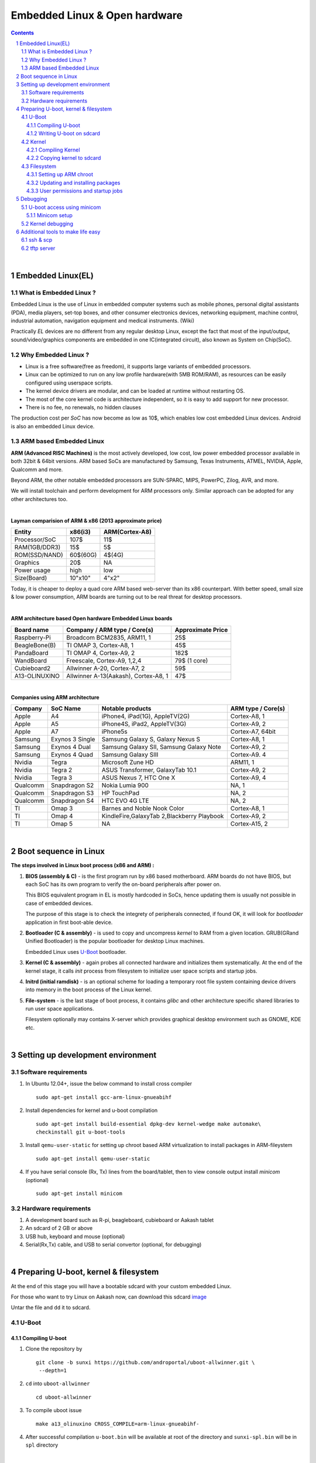 ==============================
Embedded Linux & Open hardware
==============================

.. contents::

.. section-numbering::

.. raw:: pdf

   PageBreak oneColumn

.. footer::
   
   Page: ###Page###/###Total###,
   Embedded Linux Workshop, IIT Bombay

|

Embedded Linux(EL) 
------------------


What is Embedded Linux ?
~~~~~~~~~~~~~~~~~~~~~~~~

Embedded Linux is the use of Linux in embedded computer systems such as mobile 
phones, personal digital assistants (PDA), media players, set-top boxes, and 
other consumer electronics devices, networking equipment, machine control, 
industrial automation, navigation equipment and medical instruments. (Wiki)

Practically *EL* devices are no different from any regular desktop Linux,
except the fact that most of the input/output, sound/video/graphics components
are embedded in one IC(integrated circuit), also known as System on Chip(SoC).


Why Embedded Linux ?
~~~~~~~~~~~~~~~~~~~~

* Linux is a free software(free as freedom), it supports large variants of 
  embedded processors.

* Linux can be optimized to run on any low profile hardware(with 5MB ROM/RAM),
  as resources can be easily configured using userspace scripts. 

* The kernel device drivers are modular, and can be loaded at runtime without restarting OS.

* The most of the core kernel code is architecture independent, so it is easy to add support for
  new processor.

* There is no fee, no renewals, no hidden clauses

The production cost per *SoC* has now become as low as 10$, which enables low 
cost embedded Linux devices. Android is also an embedded Linux device. 


ARM based Embedded Linux
~~~~~~~~~~~~~~~~~~~~~~~~

**ARM (Advanced RISC Machines)** is the most actively developed, low cost, low 
power embedded processor available in both 32bit & 64bit versions. ARM based 
SoCs are manufactured by Samsung, Texas Instruments, ATMEL, NVIDIA, Apple,
Qualcomm and more. 

Beyond ARM, the other notable embedded processors are SUN-SPARC, MIPS, PowerPC,
Zilog, AVR, and more.

We will install toolchain and perform development for ARM processors only. 
Similar approach can be adopted for any other architectures too. 

|

**Layman comparision of ARM & x86 (2013 approximate price)**

==============      =========   ===============
 Entity              x86(i3)     ARM(Cortex-A8) 
==============      =========   ===============
Processor/SoC        107$      	  11$
RAM(1GB/DDR3)         15$          5$ 
ROM(SSD/NAND)        60$(60G)      4$(4G)  
Graphics             20$           NA
Power usage          high          low 
Size(Board)          10"x10"      4"x2"
==============      =========   ===============

Today, it is cheaper to deploy a quad core ARM based web-server than its x86 
counterpart. With better speed, small size  & low power consumption, ARM boards
are turning out to be real threat for desktop processors. 

|

**ARM architecture based Open hardware Embedded Linux boards**

==============   ======================================     ===================   
 Board name        Company / ARM type / Core(s)              Approximate Price       
==============   ======================================     ===================   
Raspberry-Pi      Broadcom BCM2835, ARM11, 1                     25$          
BeagleBone(B)     TI OMAP 3, Cortex-A8, 1                        45$          
PandaBoard        TI OMAP 4, Cortex-A9, 2                       182$          
WandBoard         Freescale, Cortex-A9, 1,2,4                  79$ (1 core)          
Cubieboard2       Allwinner A-20, Cortex-A7, 2                   59$      
A13-OLINUXINO     Allwinner A-13(Aakash), Cortex-A8, 1           47$       		
==============   ======================================     ===================   

|

**Companies using ARM architecture**

==============   ==================   =============================================  ======================
 Company           SoC Name                   Notable products                          ARM type / Core(s) 
==============   ==================   =============================================  ======================
Apple              A4                  iPhone4, iPad(1G), AppleTV(2G)                    Cortex-A8, 1                  
Apple              A5                  iPhone4S, iPad2, AppleTV(3G)                      Cortex-A9, 2
Apple              A7                  iPhone5s                                          Cortex-A7, 64bit          
Samsung            Exynos 3 Single     Samsung Galaxy S, Galaxy Nexus S                  Cortex-A8, 1
Samsung            Exynos 4 Dual       Samsung Galaxy SII, Samsung Galaxy Note           Cortex-A9, 2
Samsung            Exynos 4 Quad       Samsung Galaxy SIII                               Cortex-A9. 4
Nvidia             Tegra               Microsoft Zune HD                                 ARM11, 1
Nvidia             Tegra 2             ASUS Transformer, GalaxyTab 10.1                  Cortex-A9, 2
Nvidia             Tegra 3             ASUS Nexus 7, HTC One X                           Cortex-A9, 4
Qualcomm           Snapdragon S2       Nokia Lumia 900                                   NA, 1
Qualcomm           Snapdragon S3       HP TouchPad                                       NA, 2
Qualcomm           Snapdragon S4       HTC EVO 4G LTE                                    NA, 2
TI                 Omap 3              Barnes and Noble Nook Color                       Cortex-A8, 1
TI                 Omap 4              KindleFire,GalaxyTab 2,Blackberry Playbook        Cortex-A9, 2
TI                 Omap 5              NA                                                Cortex-A15, 2 
==============   ==================   =============================================  ======================

|

Boot sequence in Linux
----------------------

**The steps involved in Linux boot process (x86 and ARM) :**


1. **BIOS (assembly & C)** - is the first program run by x86 based motherboard. ARM boards do 
   not have BIOS, but each SoC has its own program to verify the on-board peripherals 
   after power on. 

   This BIOS equivalent program in EL is mostly hardcoded in SoCs, hence updating them
   is usually not possible in case of embedded devices. 

   The purpose of this stage is to check the integrety of peripherals connected,
   if found OK, it will look for `bootloader` application in first boot-able device.
   

#. **Bootloader (C & assembly)** - is used to copy and uncompress *kernel* to RAM from a given 
   location. GRUB(GRand Unified Bootloader) is the popular bootloader for desktop 
   Linux machines. 

   Embedded Linux uses `U-Boot <http://www.denx.de/wiki/U-Boot/>`_ bootloader.

#. **Kernel (C & assembly)** - again probes all connected hardware and initializes 
   them systematically. At the end of the kernel stage, it calls *init* process
   from filesystem to initialize user space scripts and startup jobs. 

#. **Initrd (initial ramdisk)** - is an optional scheme for loading a temporary 
   root file system containing device drivers into memory in the boot process of 
   the Linux kernel. 

#. **File-system** - is the last stage of boot process, it contains *glibc* and 
   other architecture specific shared libraries to run user space applications. 

   Filesystem optionally may contains X-server which provides graphical desktop
   environment such as GNOME, KDE etc. 

|

Setting up development environment
----------------------------------

Software requirements
~~~~~~~~~~~~~~~~~~~~~

#. In Ubuntu 12.04+, issue the below command to install cross compiler ::

	sudo apt-get install gcc-arm-linux-gnueabihf

#. Install dependencies for kernel and u-boot compilation ::

	sudo apt-get install build-essential dpkg-dev kernel-wedge make automake\
    	checkinstall git u-boot-tools

#. Install ``qemu-user-static`` for setting up chroot based ARM virtualization to
   install packages in ARM-fileystem ::

	sudo apt-get install qemu-user-static

#. If you have serial console (Rx, Tx) lines from the board/tablet, then to  
   view console output install *minicom* (optional) ::

	sudo apt-get install minicom


Hardware requirements
~~~~~~~~~~~~~~~~~~~~~

#. A development board such as R-pi, beagleboard, cubieboard or Aakash tablet

#. An sdcard of 2 GB or above

#. USB hub, keyboard and mouse (optional)

#. Serial(Rx,Tx) cable, and USB to serial convertor (optional, for debugging)  

|


Preparing U-boot, kernel & filesystem 
-------------------------------------

At the end of this stage you will have a bootable sdcard with your custom
embedded Linux.

For those who want to try Linux on Aakash now, can download this sdcard 
`image <http://www.it.iitb.ac.in/AakashApps/repo/GNU-Linux-on-Aakash/13.10_2GB_24_09_2013.img.bz2>`_

Untar the file and ``dd`` it to sdcard. 


U-Boot 
~~~~~~

Compiling U-boot
^^^^^^^^^^^^^^^^

1. Clone the repository by ::
    
    git clone -b sunxi https://github.com/androportal/uboot-allwinner.git \
     --depth=1

#. ``cd`` into ``uboot-allwinner`` ::

	cd uboot-allwinner

#.  To compile uboot issue ::

     make a13_olinuxino CROSS_COMPILE=arm-linux-gnueabihf-

#.  After successful compilation ``u-boot.bin`` will be available at root of the
    directory and ``sunxi-spl.bin`` will be in ``spl`` directory
    
|

Writing U-boot on sdcard
^^^^^^^^^^^^^^^^^^^^^^^^

**SDCARD layout**

=========      =========   =====================                                 
 Start            size          usage                                 
=========      =========   =====================                                 
0                 8KB         Unused                                           
8                24KB       Initial SPL loader                                            
32              512KB       u-boot                                       
544             128KB       environment                                             
672             352KB       reserved                                           
1024              --        free for partitions                           
=========      =========   =====================

|

1. Insert ``sdcard`` in card reader or MMC reader available in laptops/netbooks


#. Backup all your sdcard data, and issue the following commands carefully, replace 
   *X* in /dev/sdX with suitable letter(a lower case alphabet) alloted for your
   sdcard, remember *X* will never be *a* if you have a hard disk installed, so keep
   in mind it must be something like ``/dev/sdb`` or ``/dev/sdc`` etc. Please check
   twice and if you are still unsure then do not perform these steps ::

        sudo fdisk -u=sectors /dev/sdX

#. First clear the previous u-boot and its configurations, if any::

		sudo dd if=/dev/zero of=/dev/sdX bs=1024 seek=544 count=128

#. Now from same ``uboot-allwinner`` directory issue these commands, again replace 
   X with suitable value, now to write ``sunxi-spl.bin`` to sdcard issue::

        sudo dd if=spl/sunxi-spl.bin of=/dev/sdX bs=1024 seek=8

   Similarly to burn ``u-boot.bin`` issue ::

        sudo dd if=u-boot.bin of=/dev/sdX bs=1024 seek=32

At this point we have a bootable sdcard readly. Get kernel and rootfs to make a usuable
Linux for your tablet.

|

Kernel 
~~~~~~

Compiling Kernel
^^^^^^^^^^^^^^^^

Kernel compilation steps are same for 

1. Clone the repository by ::
    
        git clone https://github.com/androportal/linux-sunxi.git


#. ``cd`` into ``linux-sunxi`` ::

        cd linux-sunxi


#. Checkout to desired branch, it this case ``sunxi-3.0``::

        git checkout sunxi-3.0

#. You may use the existing `.config <https://raw.github.com/androportal/linux-sunxi/sunxi-3.0/.config>`_ file 
   to compile the kernel for Aakash, or customize it using standard procedures. 

   ``.config`` contains all settings and modules information set by user for specific hardware. This will 
   differ from board to board. A ``.config`` file is autogenerated and can be customized later by following 
   commands. 
   The next command will create a default ``.config`` for A13(Aakash) board, do not run the next command
   if you have already downloaded the ``.config`` file from above link, otherwise it will overwrite without 
   any warning ::

        make ARCH=arm a13_defconfig

#. To customize or view the settings you may run the following command(optional) ::

	make ARCH=arm menuconfig

   .. image:: data/menuconfig.png
      :width: 100%   

   To search any module or setting use ``'/'``


   .. image:: data/search.png                                               
      :width: 100%	

   To get module help use ``'?'`` when selected


   .. image:: data/module-help.png                                               
      :width: 100%

   Use space-bar to toggle ``'M'`` (as module) or ``'*'`` (build in kernel)  

   .. image:: data/modules-selection.png                                               
      :width: 100%	
 
   Use arrow keys to select ``exit``, and choose ``yes`` to save the new ``.config`` file 

   .. image:: data/config-save.png                                               
      :width: 100%	


#. Now to compile kernel issue ::

        make ARCH=arm CROSS_COMPILE=arm-linux-gnueabihf- uImage

#. To make kernel modules ::
        
        make ARCH=arm CROSS_COMPILE=arm-linux-gnueabihf- \ 
        INSTALL_MOD_PATH=out modules


#. To install modules in right path ::

		make ARCH=arm CROSS_COMPILE=arm-linux-gnueabihf- INSTALL_MOD_PATH=out \
   	   	modules_install


#.  After successful compilation ``uImage`` will be available at ``arch/arm/boot/uImage`` and
    also find ``script.bin`` in the root of the directory(This section is subject to change), the
    kernel modules are available at ``out/lib/modules/3.0.76+/`` 
    

Copying kernel to sdcard
^^^^^^^^^^^^^^^^^^^^^^^^

1. Insert ``sdcard`` in card reader or MMC reader available in laptops/netbooks


#. Backup all your sdcard data, and issue the following commands carefully, replace 
   *X* in /dev/sdX with suitable letter(a lower case alphabet) alloted for your
   sdcard, remember *X* will never be *a* if you have a hard disk installed, so keep
   in mind it must be something like ``/dev/sdb`` or /``dev/sdc`` etc. Please check
   twice and if you are still unsure leave this README right now otherwise you may 
   end up with non bootable machine::

        sudo fdisk -u=sectors /dev/sdX


#. Then create partition for kernel and filesystem in your sdcard, from 
   inside ``fdisk`` prompt type ``p`` to list all partitions ::

        Command (m for help): p

#. Now press ``d`` to delete your partition. If you have multiple partitions use partition number
   to delete each partition as shown by fdisk utility::
        
        Command (m for help): d

#. Type ``n`` for new partion(hit enter) and then mention ``p`` for primary partition, hit 
   enter to continue with default starting sector(2048), enter again for last sector and  
   mention ``+16M``, this partition will be later formatted with vfat for kernel::

        Command (m for help): n
        Partition type:
           p   primary (0 primary, 0 extended, 4 free)
           e   extended
        Select (default p): p
        Partition number (1-4, default 1): 
        Using default value 1
        First sector (2048-7744511, default 2048): 
        Using default value 2048
        Last sector, +sectors or +size{K,M,G} (2048-7744511, default 7744511): +16M
 
#. The sdcard is assumed to be 4gb size, similarly create 2nd primary partition 
   using remaining disk space which will serve as filesystem::

        Command (m for help): n
        Partition type:
           p   primary (1 primary, 0 extended, 3 free)
           e   extended
        Select (default p): p
        Partition number (1-4, default 2): 
        Using default value 2
        First sector (34816-7744511, default 34816): 
        Using default value 34816
        Last sector, +sectors or +size{K,M,G} (34816-7744511, default 7744511): 
        Using default value 7744511

#. (Optional) If you intend to use ``swap`` partion, leave atleast ~300MB in 
   previous step and create a 3rd primary partition.

#. Now as we have created 2 primary partitions now let's write(w) the changes 
   to disk. For that issue::

        Command (m for help): w

#. As partition is completed, we need to format them respectively, the first 
   partition must be vfat so that uboot can read kernel::

        sudo mkfs.vfat /dev/sdX1

   For rootfs, create ext4 partition::

        sudo mkfs.ext4  /dev/sdX2
        
        
#. Now mount vfat partition to some mount point(directory)::

        sudo mount -t vfat /dev/sdX1 /mnt/boot


   copy kernel to ``/mnt/boot``, assuming that you are still in ``linux-sunxi`` directory::

        sudo cp arch/arm/boot/uImage /mnt/boot

   
   Also copy ``script.bin`` to same directory(script.bin must be extracted from android 
   partition) ::

        sudo cp script.bin /mnt/boot

   
   Now, umount /mnt/boot, before that you may want to ``sync`` so that any 
   remaining buffers are written to disks::

        sudo sync

   
   Finally unmount::

        sudo umount /mnt/boot


At this point we have a sdcard ready with kernel. Copy rootfs 
to make a usuable Linux for your hardware. 

|
|
|

Filesystem
~~~~~~~~~~

As of now we have uboot and kernel ready, the next step is to run applications, to
do so we need Linux file system. One can use any distribuition from here after.
For this session we will use ubuntu 13.10 daily build. You can upgrade to stable
13.10 later. 

We will use LXDE, as it is almost 50% lighter & twice as faster than any other 
desktop environment.

Setting up ARM chroot 
^^^^^^^^^^^^^^^^^^^^^

#. Insert sdcard again, download the core ubuntu 13.10 image from this `link <http://cdimage.ubuntu.com/ubuntu-core/daily/current/saucy-core-armhf.tar.gz>`_ and save it in say `/tmp` directory. Extract the tar file in your sdcard's ext4 partition ::
	
	cd /media/<ext4 partition of sdcard>


   Now extract core ubuntu file system ::


	sudo tar -xvpzhf /tmp/saucy-core-armhf.tar.gz

#. Copy the static qemu binary to mount arm fs in x86 architecture without invoking actual qemu emulator ::

	sudo cp /usr/bin/qemu-arm-static /media/<ext4 partion of sdcard>/usr/bin/


#. Now set up chroot environment manually or use the `ch-mount.sh` bash 
   script given two steps below ::

	sudo mount -t proc /proc /media/<ext4 partion of sdcard>/proc

	sudo mount -t sysfs /sys /media/<ext4 partion of sdcard>/sys

	sudo mount -o bind /dev /media/<ext4 partion of sdcard>/dev

	sudo mount -o bind /dev/pts /media/<ext4 partion of sdcard>/dev/pts

	
#. chroot into the file system ::

	
	sudo chroot /media/<ext4 partition of sdcard>/


#. The above two steps can be combined together using a simple bash
   `ch-mount.sh
   <https://github.com/psachin/bash_scripts/blob/master/ch-mount.sh>`_. From
   here onwards we will use this script to mount and un-mount
   fs. Please read this script to get any further help ::

	sudo bash ch-mount.sh -m /media/<ext4 partition of sdcard>/

Updating and installing packages
^^^^^^^^^^^^^^^^^^^^^^^^^^^^^^^^

#. Now we have a chroot environment with all ``proc, dev, sys, dev/pts`` mounted,
   so run update to fetch repository informations (as chroot has root prompt so
   no need to write sudo anymore) ::

	apt-get update

#. Open ``/media/<ext4 partition of sdcard>/etc/apt/sources.list`` in text\
   editor and replace the content with following ::

	deb http://ports.ubuntu.com/ubuntu-ports/ saucy main universe
	deb http://ports.ubuntu.com/ubuntu-ports/ saucy multiverse restricted
	deb-src http://ports.ubuntu.com/ubuntu-ports/ saucy main universe
	deb-src http://ports.ubuntu.com/ubuntu-ports/ saucy multiverse restricted


#. Now install english language pack to avoid locale related errors ::

         apt-get install language-pack-en-base

#. Now install minimal X environment to test our setup ::

	apt-get install vim.tiny sudo ssh net-tools ethtool wireless-tools lxde \    
         xfce4-power-manager xinit xorg network-manager iputils-ping \
         florence rsyslog alsa-utils gnome-mplayer \

#. Few optional recommended packages for system utilities(lxtask, lxproxy and htop) ::

	apt-get install bash-completion lxtask htop \ 
	python-central python-gobject-2 python-gtk2 synaptic\


   Download `lxproxy <http://zevenos.com/files/lxproxy_0.1ubuntu3_all.deb>`_ and install using dpkg::

	dpkg -i lxproxy_0.1ubuntu3_all.deb


#. Few more optional packages for office suite, arduino development and pcb designing (testing purpuse)::

	apt-get install libreoffice python-gnome2 python-gconf python-serial\
	python-gtksourceview2 gcc-avr  binutils-avr  avr-libc avrdude python-xdg

   Download  `gnoduiono <https://launchpad.net/~pmjdebruijn/+archive/gnoduino-release/+files/gnoduino_0.4.0-0pmjdebruijn4%7Eprecise_all.deb>`_ and install using dpkg::

	dpkg -i gnoduino_0.4.0-0pmjdebruijn4~precise_all.deb
	
User permissions and startup jobs         
^^^^^^^^^^^^^^^^^^^^^^^^^^^^^^^^^

#. Add user and set permissions ::

    adduser aakash && addgroup aakash adm && addgroup aakash sudo && \ 
    addgroup aakash audio

#. Open ``/etc/hostname`` file in vim.tiny editor and give a hostname, for example
   write ``aakash-arm``

#. Similarly open ``/etc/hosts`` and remove its content and add these two lines::

	127.0.0.1    localhost
	127.0.1.1    aakash-arm

#. Open ``/etc/modules`` file and append these two lines ::

    gt811_ts
    ft5x_ts
    ektf2k
    8192cu

#. Add these lines in ``/etc/rc.local`` to activate swap at boot time(if using)::

	# Added for Aakash, assuming the last partition will be swap 
	mkswap /dev/mmcblk0p3
	swapon /dev/mmcblk0p3


#. To allow non root user to edit networking, change this file ::

	/usr/share/polkit-1/actions/org.freedesktop.NetworkManager.policy

	look for this section:
	<action id="org.freedesktop.NetworkManager.settings.modify.system">
	
	change <allow_active> to 'yes':
	<defaults>
	<allow_inactive>no</allow_inactive>
	<allow_active>yes</allow_active>
	</defaults>
	</action>


#. Open ``/etc/lxdm/lxdm.conf`` and modify it for autologin. Change the autologin
   section in the top of the file to this ::

	## uncomment and set autologin username to enable autologin
	autologin=aakash

#. Now open a new tab in your host Linux machine's terminal and copy
   ``/<path to linux kernel>/linux-sunxi/out/lib/modules/3.0.76+/`` to your arm
   ubuntu setup ::

       sudo cp -r /<path to linux kernel>/linux-sunxi/out/lib/modules/3.0.76+/ \
       /media/<ext4 partition of sdcard>/lib/modules/


#. Download rtl8192cufw.bin from this
   `page <http://mirrors.arizona.edu/raspbmc/downloads/bin/lib/wifi/rtlwifi/>`_,
   and create a directory as ``/lib/firmware/rtlwifi`` in ubuntu chroot, copy
   ``rtl8192cufw.bin`` inside ``rtlwifi`` directory

#. By now we have basic elements set to give a trial run to our OS. Type
   ``exit`` in chroot environment to get back to Ubuntu x86 host prompt, now
   run un-mount script ::

	sudo bash ch-mount.sh -u /media/<ext4 partition of sdcard>/

   unmount both the partitions (fat32 and ext4) from your machine, confirm with
   ``mount`` command to check nothing from sdcard is mounted

Remove the sdcard and insert it in your tablet, power on to get ubuntu 13.10 lxde desktop


Debugging 
---------

U-boot access using minicom
~~~~~~~~~~~~~~~~~~~~~~~~~~~

``Minicom`` is a serial communication program, its used to access serial console 
at certain baudrate us Rx & Tx lines. The serial console redirects the output
of embedded Linux device to minicom. Mostly embedded devices do not have display
units, hence serial debugging is one of the widely used practice. 

Minicom setup
^^^^^^^^^^^^^

Set the proper baud rate and port. The baud rate could be ``115200`` in most cases,
if not check the manual of the SoC. 

Run ::

	sudo minicom -s

and then navigate to ``Serial port setup`` and change settings to match as shown below,
hit enter to exit, then ``Save setup as dfl``.

.. image:: data/minicom-setup.png                                               
      :width: 100%

Connect Rx, Tx lines to your embedded board and other end to your host laptop/desktop. 

.. image:: data/aakash-serial.jpg                                               
      :width: 100%

|

Now run ::

	minicom

and you should see scrolling U-boot and kernel logs. By default U-boot waits 
for user interrupt for 3 seconds. If interrupted it will drop into U-boot prompt, similar
to this

.. image:: data/uboot-prompt.png                                               
      :width: 100%

You can type ``help`` to see all `U-boot` commands. 

To print default U-boot environment variables ::

	printenv

.. image:: data/printenv.png                                                
      :width: 100%

|

U-boot prompt can allow user to update kernel, load alternate kernel images, 
change the environment variables and lot more. 

Now to ``boot`` the kernel from U-boot prompt just run ::

	boot

This will boot the default kernel set in U-boot environment. 

Kernel debugging
~~~~~~~~~~~~~~~~

The kernel logs can be viewed in same minicom serial console. The logs provide
important information about services and drivers. One can set loglevel to control
the extent of debug info on screen. 

Developers usually insert ``printk`` statements in device drivers and check values of 
variables in kernel log. The better and efficient way to debug kernel is by using
``kdb``. More on kdb can be found `here <https://www.kernel.org/pub/linux/kernel/people/jwessel/kdb/>`_


Additional tools to make life easy
----------------------------------

ssh & scp
~~~~~~~~~

Setup an ssh server in your embedded Linux box and add your public key to have
password less login (helps to load kernel images and modules faster)

tftp server
~~~~~~~~~~~

If your board supports ethernet cable then use this setup to transfer test builds. 








